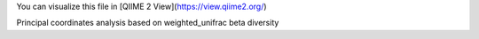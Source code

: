 You can visualize this file in [QIIME 2 View](https://view.qiime2.org/)

Principal coordinates analysis based on weighted_unifrac beta diversity
